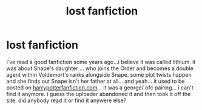 #+TITLE: lost fanfiction

* lost fanfiction
:PROPERTIES:
:Author: valla2valla
:Score: 2
:DateUnix: 1547909584.0
:DateShort: 2019-Jan-19
:FlairText: Fic Search:snoo_biblethump:
:END:
I've read a good fanfiction some years ago...i believe it was called lithium. it was about Snape's daughter ... who joins the Order and becomes a double agent within Voldemort's ranks alongside Snape. some plot twists happen and she finds out Snape isn't her father at all....and yeah... it used to be posted on [[https://harrypotterfanfiction.com][harrypotterfanfiction.com]]... it was a george/ ofc pairing... i can't find it anymore. i guess the uploader abandoned it and then took it off the site. did anybody read it or find it anywere else?

